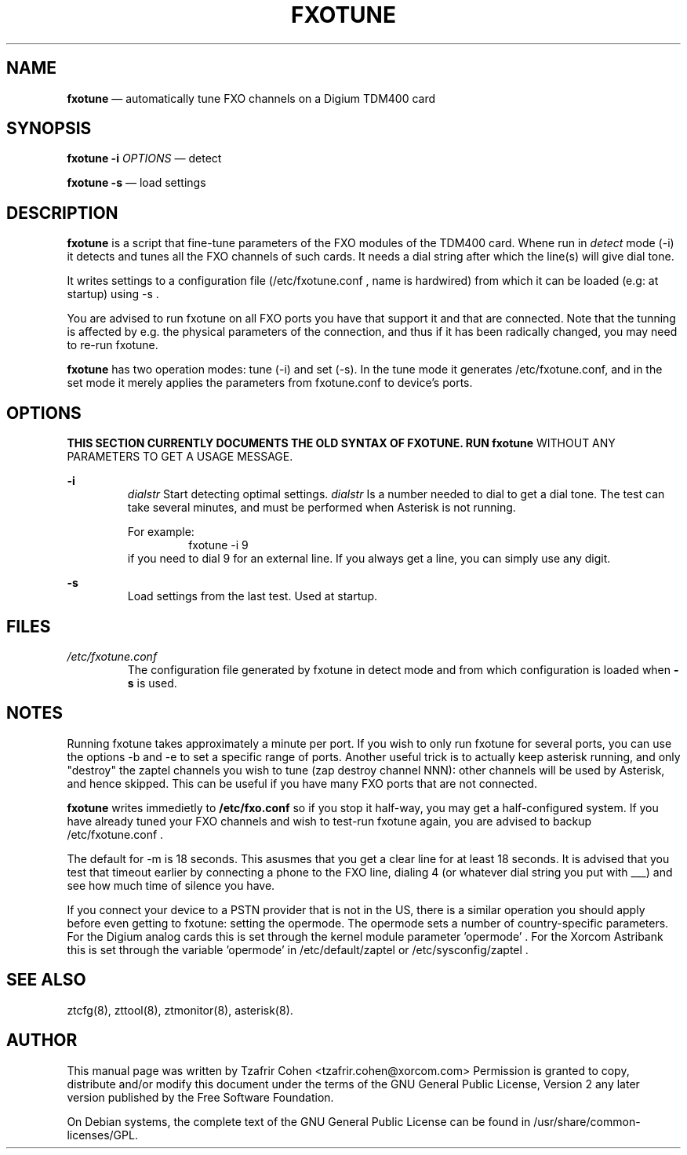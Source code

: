 .TH FXOTUNE 8 "September 10th, 2005" "Xorcom Rapid Asterisk" "Linux Programmer's Manual"
.SH NAME
.B fxotune
\(em automatically tune FXO channels on a Digium TDM400 card
.SH SYNOPSIS
.B fxotune -i 
.I OPTIONS 
\(em detect 

.B fxotune -s 
\(em load settings

.SH DESCRIPTION
.B fxotune 
is a script that fine-tune parameters of the FXO modules of the TDM400
card. Whene run in 
.I detect
mode (-i) it detects and tunes all the FXO channels of such cards. It 
needs a dial string after which the line(s) will give dial tone.

It writes settings to a configuration file (/etc/fxotune.conf , name 
is hardwired) from which it can be loaded (e.g: at startup) using -s .

You are advised to run fxotune on all FXO ports you have that support 
it and that are connected. Note that the tunning is affected by e.g.
the physical parameters of the connection, and thus if it has been 
radically changed, you may need to re-run fxotune.

.B fxotune
has two operation modes: tune (-i) and set (-s). In the tune mode it 
generates /etc/fxotune.conf, and in the set mode it merely applies the 
parameters from fxotune.conf to device's ports.

.SH OPTIONS
.B THIS SECTION CURRENTLY DOCUMENTS THE OLD SYNTAX OF FXOTUNE. RUN fxotune 
WITHOUT ANY PARAMETERS TO GET A USAGE MESSAGE.

.B -i
.RS
.I dialstr
Start detecting optimal settings.  
.I dialstr
Is a number needed to dial to get a dial tone.
The test can take several minutes, and must be performed when Asterisk
is not running.

For example: 
.RS
fxotune -i 9
.RE
if you need to dial 9 for an external line. If you always get a line, you
can simply use any digit.
.RE

.B -s
.RS
Load settings from the last test. Used at startup.
.RE

.SH FILES
.I /etc/fxotune.conf
.RS
The configuration file generated by fxotune in detect mode and from which
configuration is loaded when 
.B -s
is used.

.SH NOTES
Running fxotune takes approximately a minute per port. If you wish to only 
run fxotune for several ports, you can use the options -b and -e to set a 
specific range of ports. Another useful trick is to actually keep asterisk 
running, and only "destroy" the zaptel channels you wish to tune (zap 
destroy channel NNN): other channels will be used by Asterisk, and hence 
skipped. This can be useful if you have many FXO ports that are not connected.

.B fxotune
writes immedietly to 
.B /etc/fxo.conf
so if you stop it half-way, you may get a half-configured system. If you
have already tuned your FXO channels and wish to test-run fxotune again, 
you are advised to backup /etc/fxotune.conf .

The default for -m is 18 seconds. This asusmes that you get a clear line 
for at least 18 seconds. It is advised that you test that timeout earlier
by connecting a phone to the FXO line, dialing 4 (or whatever dial string 
you put with ___) and see how much time of silence you have.

If you connect your device to a PSTN provider that is not in the US, there
is a similar operation you should apply before even getting to fxotune:
setting the opermode. The opermode sets a number of country-specific 
parameters. For the Digium analog cards this is set through the kernel module 
parameter 'opermode' . For the Xorcom Astribank this is set through the 
variable 'opermode' in /etc/default/zaptel or /etc/sysconfig/zaptel .

.SH SEE ALSO 
ztcfg(8), zttool(8), ztmonitor(8), asterisk(8). 

.SH AUTHOR 
This manual page was written by Tzafrir Cohen <tzafrir.cohen@xorcom.com> 
Permission is granted to copy, distribute and/or modify this document under 
the terms of the GNU General Public License, Version 2 any  
later version published by the Free Software Foundation. 

On Debian systems, the complete text of the GNU General Public 
License can be found in /usr/share/common-licenses/GPL. 
